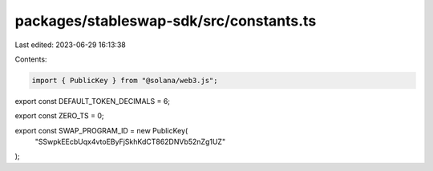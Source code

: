 packages/stableswap-sdk/src/constants.ts
========================================

Last edited: 2023-06-29 16:13:38

Contents:

.. code-block:: ts

    import { PublicKey } from "@solana/web3.js";

export const DEFAULT_TOKEN_DECIMALS = 6;

export const ZERO_TS = 0;

export const SWAP_PROGRAM_ID = new PublicKey(
  "SSwpkEEcbUqx4vtoEByFjSkhKdCT862DNVb52nZg1UZ"
);


